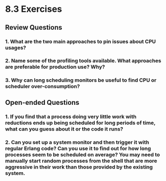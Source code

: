 * 8.3 Exercises
** Review Questions
*** 1. What are the two main approaches to pin issues about CPU usages?
*** 2. Name some of the profiling tools available. What approaches are preferable for production use? Why?
*** 3. Why can long scheduling monitors be useful to find CPU or scheduler over-consumption?
** Open-ended Questions
*** 1. If you find that a process doing very little work with reductions ends up being scheduled for long periods of time, what can you guess about it or the code it runs?
*** 2. Can you set up a system monitor and then trigger it with regular Erlang code? Can you use it to find out for how long processes seem to be scheduled on average? You may need to manually start random processes from the shell that are more aggressive in their work than those provided by the existing system.
